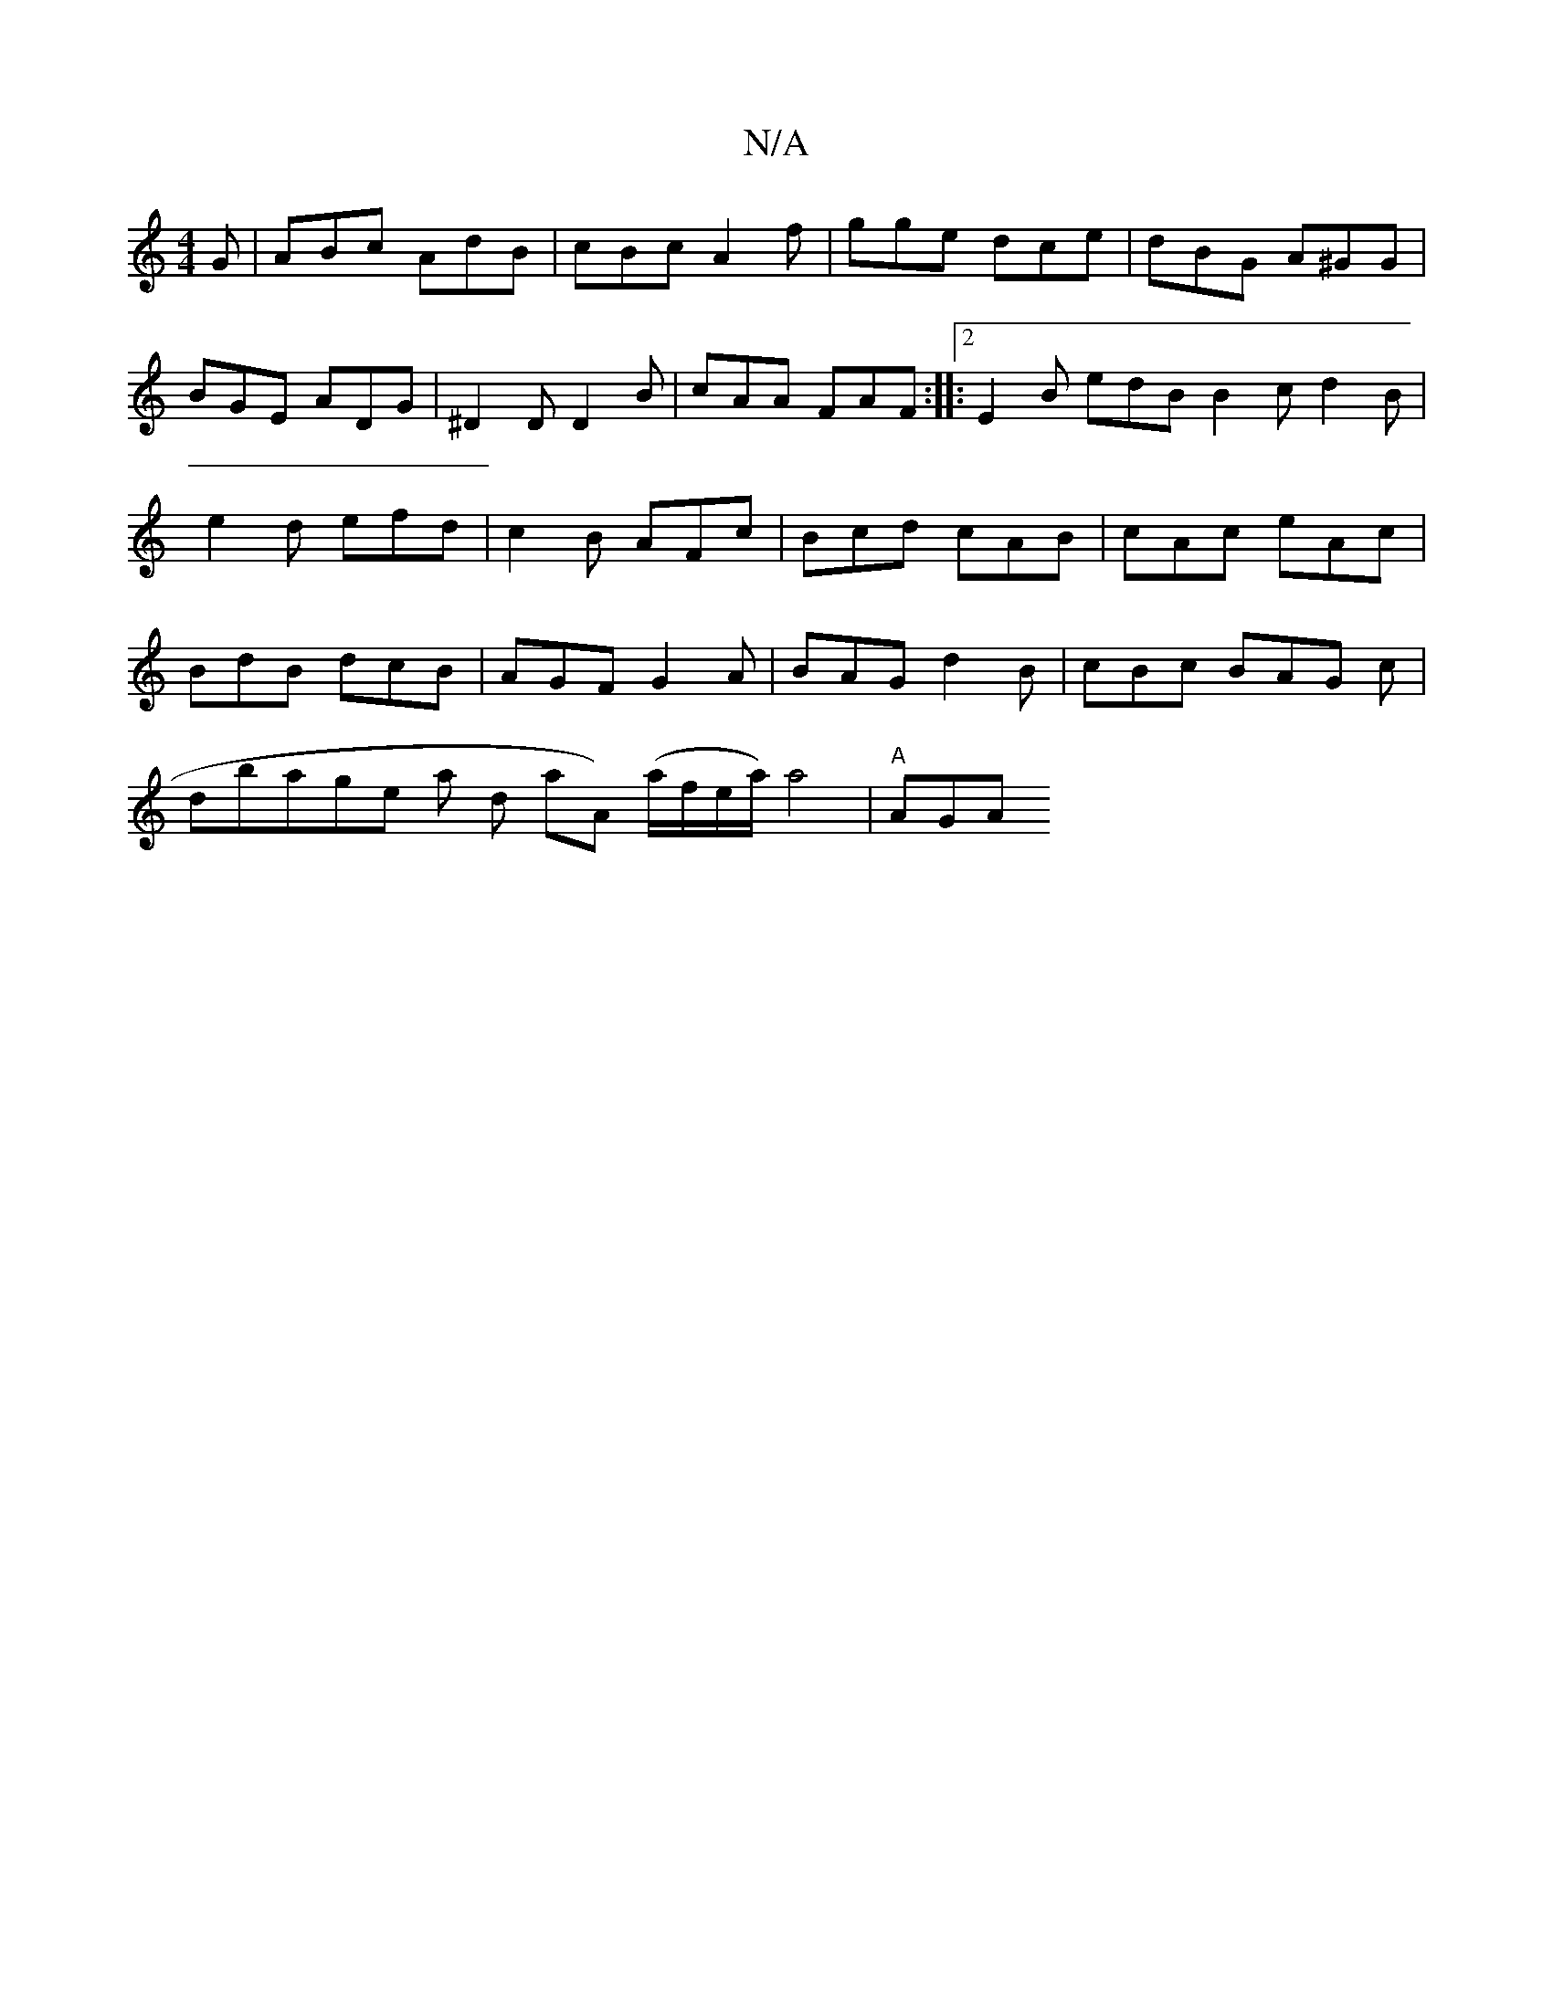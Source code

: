 X:1
T:N/A
M:4/4
R:N/A
K:Cmajor
 G|ABc AdB|cBc A2f|gge dce-| dBG A^GG | BGE ADG | ^D2 D D2 B|cAA FAF:|2
|:E2B edB B2c d2B|e2d efd|c2B AFc|Bcd cAB|cAc eAc|BdB dcB|AGF G2A|BAG d2B|cBc BAG c|!dbaghes lar ond aA) (a/f/e/a/)} a4 | "A"AGA